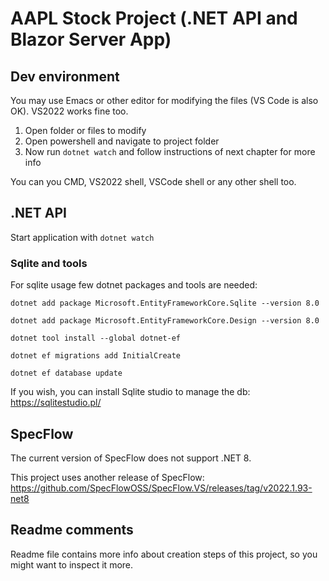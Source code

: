 * AAPL Stock Project (.NET API and Blazor Server App)

** Dev environment
You may use Emacs or other editor for modifying the files (VS Code is
also OK). VS2022 works fine too.

1. Open folder or files to modify
2. Open powershell and navigate to project folder
3. Now run ~dotnet watch~ and follow instructions of next chapter for
   more info

   
You can you CMD, VS2022 shell, VSCode shell or any other shell too.

** .NET API
# On creation of empty API with sqlite:
# dotnet add package Microsoft.EntityFrameworkCore.Sqlite --version 8.0
# may need; dotnet tool install --global dotnet-ef
# dotnet add package Microsoft.EntityFrameworkCore.Design --version 8.0
# And then add namespaces to Program.cs (ef, migrations)
# dotnet ef migrations add InitialCreate
# or removal with: ef migrations remove
# dotnet ef database update

Start application with ~dotnet watch~

*** Sqlite and tools
For sqlite usage few dotnet packages and tools are needed:

#+begin_src 
dotnet add package Microsoft.EntityFrameworkCore.Sqlite --version 8.0
#+end_src

#+begin_src 
dotnet add package Microsoft.EntityFrameworkCore.Design --version 8.0  
#+end_src

#+begin_src 
dotnet tool install --global dotnet-ef  
#+end_src

#+begin_src 
dotnet ef migrations add InitialCreate  
#+end_src

#+begin_src 
dotnet ef database update  
#+end_src

If you wish, you can install Sqlite studio to manage the db:
https://sqlitestudio.pl/


** SpecFlow
The current version of SpecFlow does not support .NET 8.

This project uses another release of SpecFlow:
https://github.com/SpecFlowOSS/SpecFlow.VS/releases/tag/v2022.1.93-net8

** Readme comments
Readme file contains more info about creation steps of this project,
so you might want to inspect it more.

